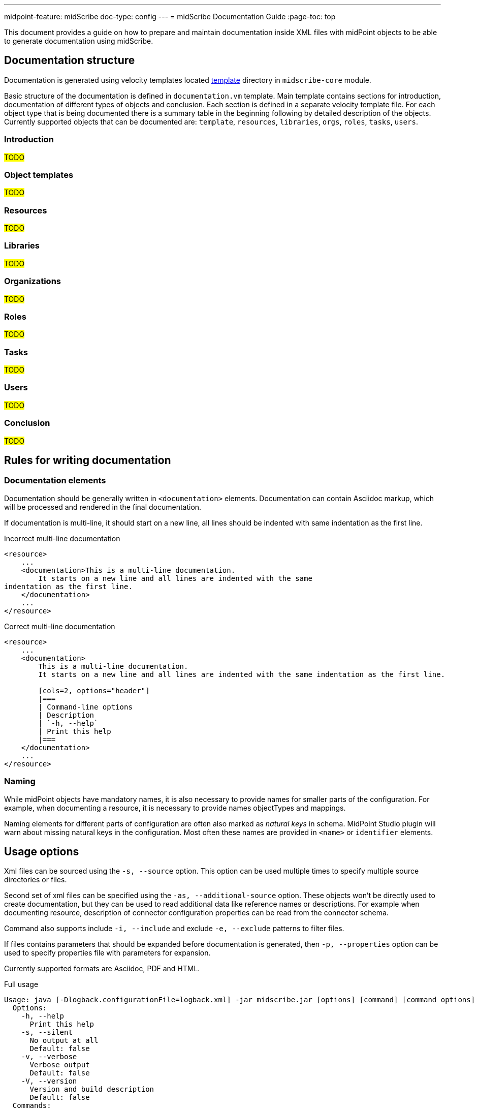 ---
midpoint-feature: midScribe
doc-type: config
---
= midScribe Documentation Guide
:page-toc: top

This document provides a guide on how to prepare and maintain documentation inside XML files with midPoint objects to be able to generate documentation using midScribe.

== Documentation structure

Documentation is generated using velocity templates located https://github.com/Evolveum/midscribe/tree/master/midscribe-core/src/main/resources/template[template] directory in `midscribe-core` module.

Basic structure of the documentation is defined in `documentation.vm` template.
Main template contains sections for introduction, documentation of different types of objects and conclusion.
Each section is defined in a separate velocity template file.
For each object type that is being documented there is a summary table in the beginning following by detailed description of the objects.
Currently supported objects that can be documented are: `template`, `resources`, `libraries`, `orgs`, `roles`, `tasks`, `users`.

=== Introduction

#TODO#

=== Object templates

#TODO#

=== Resources

#TODO#

=== Libraries

#TODO#

=== Organizations

#TODO#

=== Roles

#TODO#

=== Tasks

#TODO#

=== Users

#TODO#

=== Conclusion

#TODO#

== Rules for writing documentation

=== Documentation elements

Documentation should be generally written in `<documentation>` elements.
Documentation can contain Asciidoc markup, which will be processed and rendered in the final documentation.

If documentation is multi-line, it should start on a new line, all lines should be indented with same indentation as the first line.

.Incorrect multi-line documentation
[source,xml]
----
<resource>
    ...
    <documentation>This is a multi-line documentation.
        It starts on a new line and all lines are indented with the same
indentation as the first line.
    </documentation>
    ...
</resource>
----

.Correct multi-line documentation
[source,xml]
----
<resource>
    ...
    <documentation>
        This is a multi-line documentation.
        It starts on a new line and all lines are indented with the same indentation as the first line.

        [cols=2, options="header"]
        |===
        | Command-line options
        | Description
        | `-h, --help`
        | Print this help
        |===
    </documentation>
    ...
</resource>
----

=== Naming

While midPoint objects have mandatory names, it is also necessary to provide names for smaller parts of the configuration.
For example, when documenting a resource, it is necessary to provide names objectTypes and mappings.

Naming elements for different parts of configuration are often also marked as _natural keys_ in schema.
MidPoint Studio plugin will warn about missing natural keys in the configuration.
Most often these names are provided in `<name>` or `identifier` elements.

== Usage options

Xml files can be sourced using the `-s, --source` option.
This option can be used multiple times to specify multiple source directories or files.

Second set of xml files can be specified using the `-as, --additional-source` option.
These objects won't be directly used to create documentation, but they can be used to read additional data like reference names or descriptions.
For example when documenting resource, description of connector configuration properties can be read from the connector schema.

Command also supports include `-i, --include` and exclude `-e, --exclude` patterns to filter files.

If files contains parameters that should be expanded before documentation is generated, then `-p, --properties` option can be used to specify properties file with parameters for expansion.

Currently supported formats are Asciidoc, PDF and HTML.

.Full usage
[source, bash]
----
Usage: java [-Dlogback.configurationFile=logback.xml] -jar midscribe.jar [options] [command] [command options]
  Options:
    -h, --help
      Print this help
    -s, --silent
      No output at all
      Default: false
    -v, --verbose
      Verbose output
      Default: false
    -V, --version
      Version and build description
      Default: false
  Commands:
    generate      Generate documentation
      Usage: generate [options]
        Options:
          -as, --additional-source
            Additional source directories/files, not directly used to create documentation. E.g. objects referenced in source files.
          -e, --exclude
            Exclude pattern to be used on source directories/files.
          -i, --include
            Include pattern to be used on source directories/files
          -o, --output
            Output file name (path).
          -of, --output-format
            Output format.
            Default: ADOC
            Possible Values: [ADOC, PDF, HTML]
          -p, --properties
            Properties file with parameters for report.
        * -s, --source
            Source directories/files.
          -t, --template
            Template file. File should be ZIP archive containing "template" directory with Velocity templates. Main template is "documentation.vm".

----
